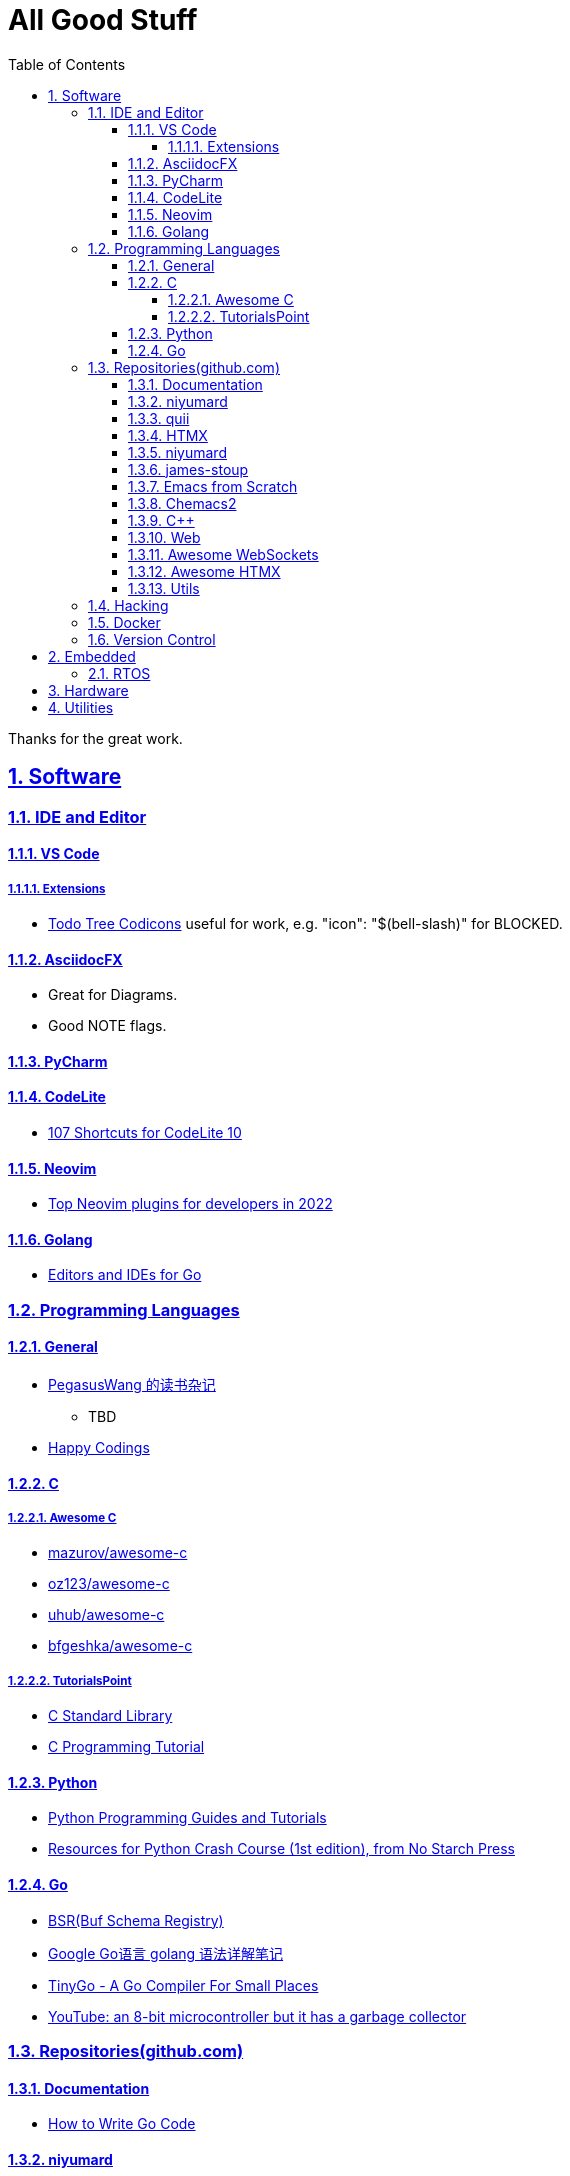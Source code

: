 = All Good Stuff
:toc: left
:toclevels: 5
:sectnums:
:sectnumlevels: 5
:sectlinks:
:numbered:
:doctype: article
:encoding: utf-8
:lang: en
:imagesdir: ./images
:icons: font
:icon-set: fas
:experimental:

Thanks for the great work.

== Software

=== IDE and Editor

==== VS Code
===== Extensions
* https://microsoft.github.io/vscode-codicons/dist/codicon.html[Todo Tree Codicons] useful for work, e.g. "icon": "$(bell-slash)" for BLOCKED.

==== AsciidocFX
* Great for Diagrams.
* Good NOTE flags.

==== PyCharm

==== CodeLite
* https://shortcutworld.com/CodeLite/win/CodeLite_10_Shortcuts[107 Shortcuts for CodeLite 10]

==== Neovim
* https://hannadrehman.com/top-neovim-plugins-for-developers-in-2022[Top Neovim plugins for developers in 2022]

==== Golang
  ** https://github.com/golang/go/wiki/IDEsAndTextEditorPlugins[Editors and IDEs for Go]

=== Programming Languages

==== General
* https://pegasuswang.readthedocs.io/zh/latest/[PegasusWang 的读书杂记]
** TBD 
* https://happycodings.com/[Happy Codings]

==== C
===== Awesome C
  * https://notabug.org/mazurov/awesome-c[mazurov/awesome-c]
  * https://github.com/oz123/awesome-c[oz123/awesome-c]
  * https://github.com/uhub/awesome-c[uhub/awesome-c]
  * https://notabug.org/bfgeshka/awesome-c[bfgeshka/awesome-c]

===== TutorialsPoint
  * https://www.tutorialspoint.com/c_standard_library/index.htm[C Standard Library]
  * https://www.tutorialspoint.com/cprogramming/index.htm[C Programming Tutorial]

==== Python
*  https://www.pythoncentral.io/[Python Programming Guides and Tutorials]
*  https://ehmatthes.github.io/pcc/cheatsheets/README.html[Resources for Python Crash Course (1st edition), from No Starch Press]

==== Go
*  https://buf.build/docs/bsr/introduction[BSR(Buf Schema Registry)]
*  https://github.com/yougg/gonote/blob/main/gogrammar.md[Google Go语言 golang 语法详解笔记]
*  https://tinygo.org/[TinyGo - A Go Compiler For Small Places]
*  https://www.youtube.com/watch?v=75VGzwtmgXc[YouTube: an 8-bit microcontroller but it has a garbage collector]

=== Repositories(github.com)

==== Documentation
*  https://go.dev/doc/code[How to Write Go Code]

==== niyumard
*  https://github.com/niyumard/gobyexample[Go by Examples]
*  https://github.com/niyumard/learn-go-with-tests[Learn Go with Tests](forked)

==== quii
*  https://github.com/quii/learn-go-with-tests[Learn Go with Tests(original)]

==== HTMX
*  https://github.com/bugbytes-io/htmx-go-demo/tree/1df93f925d27a5d6df862f7a498417fecefa96be[HTMX demo with a Go backend]

==== niyumard
*  https://github.com/niyumard/Doom-Emacs-Cheat-Sheet[Doom Emacs Cheatsheet]

==== james-stoup
*  https://github.com/james-stoup/emacs-org-mode-tutorial/tree/main[Emacs Org Mode Tutorial]

==== Emacs from Scratch
*  https://github.com/daviwil/emacs-from-scratch[Emacs from Scratch]
  **  https://github.com/daviwil/emacs-from-scratch/blob/master/show-notes/Emacs-Tips-04.org[How to Give Presentations with Org Mode]
  **  https://www.youtube.com/watch?v=vz9aLmxYJB0[YouTube: How to Give Presentations with Org Mode]
  **  https://github.com/takaxp/org-tree-slide[org-tree-slide repo]

====  Chemacs2
https://github.com/plexus/chemacs2[Chemacs 2 is an Emacs profile switcher, it makes it easy to run multiple Emacs configurations side by side.]

==== C++
*  https://www.state-machine.com/qpcpp/[Quantum Leaps C++]

==== Web
*  https://khan.github.io/Font-Awesome/[Font Awesome] gives you scalable vector icons that can instantly be customized — size, color, drop shadow, and anything that can be done with the power of CSS.
*  https://github.com/mbasso/awesome-wasm[Awesome Wasm] Collection of awesome things regarding WebAssembly (wasm) ecosystem.
* https://github.com/yougg/gonote/blob/main/gogrammar.md
* https://nchan.io/[NCHAN] is a scalable, flexible pub/sub server for the modern web, built as a module for the Nginx web server.

==== https://github.com/facundofarias/awesome-websockets[Awesome WebSockets]

====  https://github.com/rajasegar/awesome-htmx[Awesome HTMX]

==== Utils
*  https://github.com/asciidoctor/asciidoctor-reveal.js/[Reveal.js converter for Asciidoctor]
*  https://github.com/bodiam/awesome-asciidoc[bodiam/awesome-asciidoc] +
  What you can find in this Notebook:
  ** Tables
    *** Table align attributes.
    *** Styling columns and cells in table.
    *** Using tab separated data in a table.
  ** Blocks
    *** Wrap or not
    *** Collapsible content
  ** List
    *** Change start number
    *** Continuation
    *** Only block as list
  ** Source code
    *** Indent
    *** Line number.(Doesn't work for me)
    *** Include file with certain lines.
    *** Highlight lines.

=== Hacking
*  https://www.thc.org/[The Hacker's Choice]
  ** https://www.thc.org/segfault/[Segfault]
  **  https://github.com/vanhauser-thc[thc on GitHub]

=== Docker
*   https://github.com/docker/doodle.git[docker/doodle]

=== Version Control
* GitLab/GitHub
  ** https://gist.github.com/rxaviers/7360908[Complete list of github markdown emoji markup]
* GUI
  ** https://git-cola.github.io/downloads.html[Git Cola]


== Embedded

=== RTOS
*  https://realtimelogic.com/[RealTimeLogic] +
  Real Time Logic is an IoT security and web-enablement specialist helping customers develop world class products.  
   https://github.com/RealTimeLogic[Repo on GitHub]

== Hardware

== Utilities
* https://quickref.me/[QuickRef.ME]
*  https://www.rapidtables.com/web/color/RGB_Color.html[RGB Color Codes Chart]
* SSH Clients
  ** mRemoteNG: Multi-Remote Next Generation Connection Manager
  ** SupperPuTTY
* curl
  ** https://everything.curl.dev/internals[Everything curl]
* Browsers
  ** `Nyxt` https://nyxt.atlas.engineer/[Nyxt] is fully hackable- all of its source code can be introspected, modified, and tweaked to your exact specification.
* Unicode
  ** https://gist.github.com/ivandrofly/0fe20773bd712b303f78[Unicode table]
  ** https://en.wikipedia.org/wiki/List_of_Unicode_characters[List of Unicode Characters on Wikipedia]
  ** https://www.vertex42.com/ExcelTips/unicode-symbols.html[Huge List of Unicode Symbols]
* ASCIIDOC
  ** https://kate-editor.org/syntax/data/html/asciidoc.adoc.html[AsciiDoc Syntax Highlighting]
  ** https://plantuml.com/sequence-diagram[Sequence Diagrams]
* Fonts
  ** https://www.nerdfonts.com/font-downloads[Nerd Fonts Download]
    My favorite is SpaceMono.
  ** https://input.djr.com/[Fonts for code from DJR & Font Bureau]
* Diagrams
  ** https://kroki.io/examples.html[Kroki - Creates diagrams from textual descriptions!]
  ** https://tomgregory.com/using-plantuml-for-digrams-in-a-gitlab-wiki/[Using PlantUML For Diagrams In A GitLab Wiki]
  ** https://www.planttext.com[PlantText - The expert's design tool]
  ** https://crashedmind.github.io/PlantUMLHitchhikersGuide[The Hitchhiker's Guide to PlanUML]
* Linux
  ** Console Tools
    *** https://www.youtube.com/watch?v=ZNNqkeeOdrk&t=12s[YouTube: 7 Awesome Linux Terminal Utilities]
* REST API
  ** https://dev.to/ruppysuppy/7-free-public-apis-you-will-love-as-a-developer-166p[7 Free Public APIs you will love as a developer]
    *** JSON Placeholder
    *** Google Translate
    *** Open Weather Map
    *** REST Countries
    *** IP API
    *** Random Data API
    *** The Pokemon API
